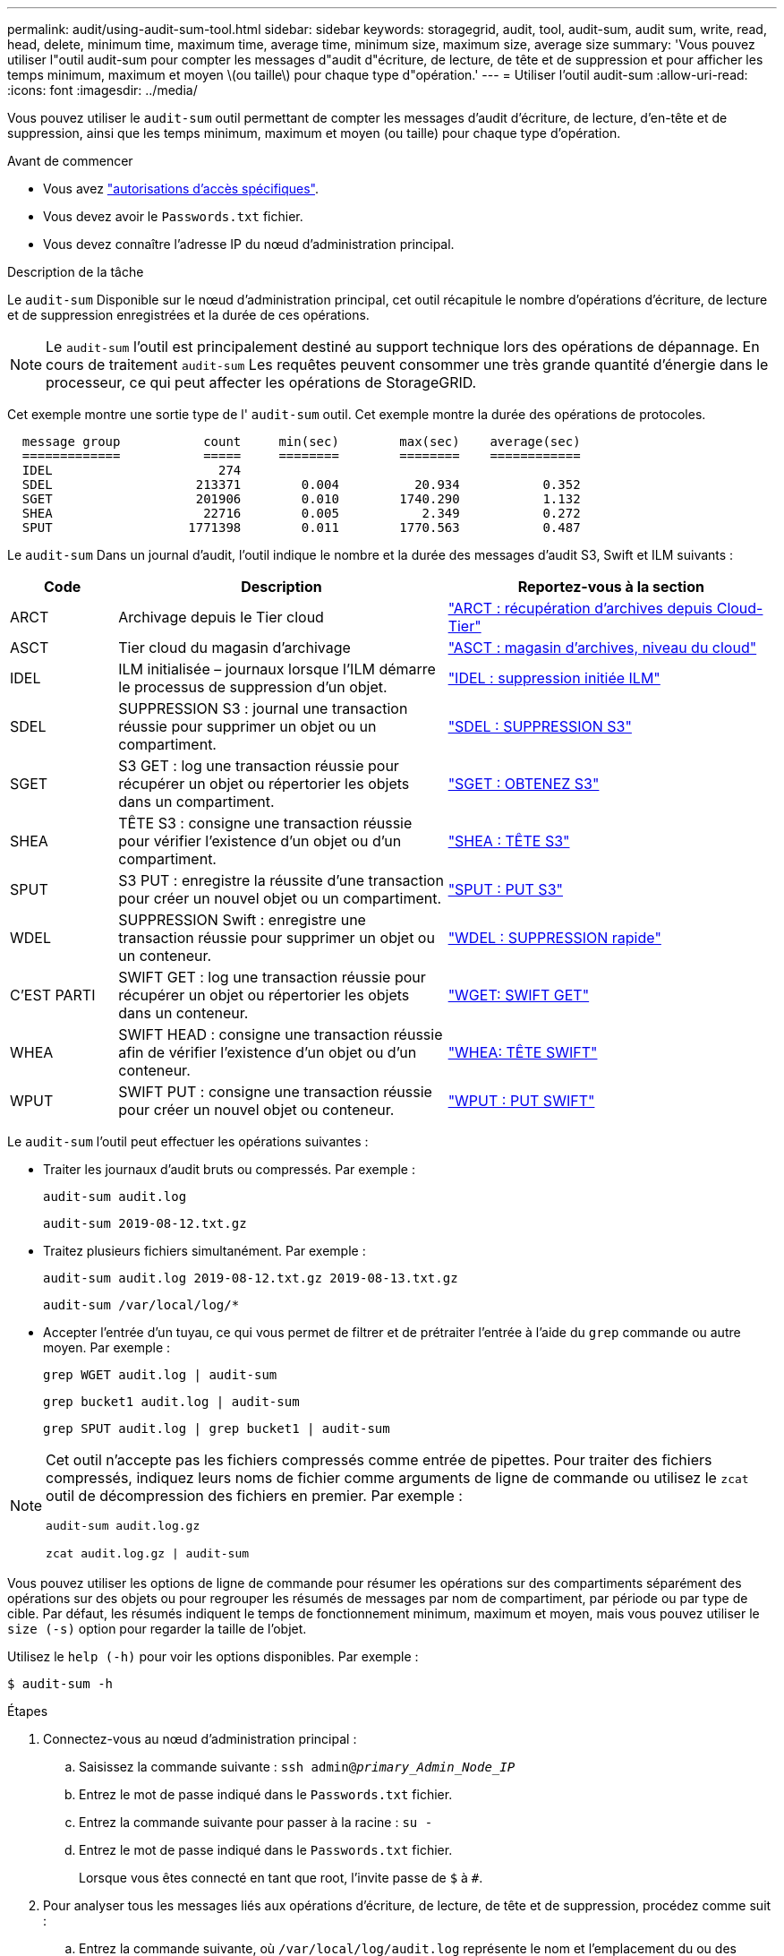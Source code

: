 ---
permalink: audit/using-audit-sum-tool.html 
sidebar: sidebar 
keywords: storagegrid, audit, tool, audit-sum, audit sum, write, read, head, delete, minimum time, maximum time, average time, minimum size, maximum size, average size 
summary: 'Vous pouvez utiliser l"outil audit-sum pour compter les messages d"audit d"écriture, de lecture, de tête et de suppression et pour afficher les temps minimum, maximum et moyen \(ou taille\) pour chaque type d"opération.' 
---
= Utiliser l'outil audit-sum
:allow-uri-read: 
:icons: font
:imagesdir: ../media/


[role="lead"]
Vous pouvez utiliser le `audit-sum` outil permettant de compter les messages d'audit d'écriture, de lecture, d'en-tête et de suppression, ainsi que les temps minimum, maximum et moyen (ou taille) pour chaque type d'opération.

.Avant de commencer
* Vous avez link:../admin/admin-group-permissions.html["autorisations d'accès spécifiques"].
* Vous devez avoir le `Passwords.txt` fichier.
* Vous devez connaître l'adresse IP du nœud d'administration principal.


.Description de la tâche
Le `audit-sum` Disponible sur le nœud d'administration principal, cet outil récapitule le nombre d'opérations d'écriture, de lecture et de suppression enregistrées et la durée de ces opérations.


NOTE: Le `audit-sum` l'outil est principalement destiné au support technique lors des opérations de dépannage. En cours de traitement `audit-sum` Les requêtes peuvent consommer une très grande quantité d'énergie dans le processeur, ce qui peut affecter les opérations de StorageGRID.

Cet exemple montre une sortie type de l' `audit-sum` outil. Cet exemple montre la durée des opérations de protocoles.

[listing]
----
  message group           count     min(sec)        max(sec)    average(sec)
  =============           =====     ========        ========    ============
  IDEL                      274
  SDEL                   213371        0.004          20.934           0.352
  SGET                   201906        0.010        1740.290           1.132
  SHEA                    22716        0.005           2.349           0.272
  SPUT                  1771398        0.011        1770.563           0.487
----
Le `audit-sum` Dans un journal d'audit, l'outil indique le nombre et la durée des messages d'audit S3, Swift et ILM suivants :

[cols="14,43,43"]
|===
| Code | Description | Reportez-vous à la section 


 a| 
ARCT
 a| 
Archivage depuis le Tier cloud
 a| 
link:arct-archive-retrieve-from-cloud-tier.html["ARCT : récupération d'archives depuis Cloud-Tier"]



 a| 
ASCT
 a| 
Tier cloud du magasin d'archivage
 a| 
link:asct-archive-store-cloud-tier.html["ASCT : magasin d'archives, niveau du cloud"]



 a| 
IDEL
 a| 
ILM initialisée – journaux lorsque l'ILM démarre le processus de suppression d'un objet.
 a| 
link:idel-ilm-initiated-delete.html["IDEL : suppression initiée ILM"]



 a| 
SDEL
 a| 
SUPPRESSION S3 : journal une transaction réussie pour supprimer un objet ou un compartiment.
 a| 
link:sdel-s3-delete.html["SDEL : SUPPRESSION S3"]



 a| 
SGET
 a| 
S3 GET : log une transaction réussie pour récupérer un objet ou répertorier les objets dans un compartiment.
 a| 
link:sget-s3-get.html["SGET : OBTENEZ S3"]



 a| 
SHEA
 a| 
TÊTE S3 : consigne une transaction réussie pour vérifier l'existence d'un objet ou d'un compartiment.
 a| 
link:shea-s3-head.html["SHEA : TÊTE S3"]



 a| 
SPUT
 a| 
S3 PUT : enregistre la réussite d'une transaction pour créer un nouvel objet ou un compartiment.
 a| 
link:sput-s3-put.html["SPUT : PUT S3"]



 a| 
WDEL
 a| 
SUPPRESSION Swift : enregistre une transaction réussie pour supprimer un objet ou un conteneur.
 a| 
link:wdel-swift-delete.html["WDEL : SUPPRESSION rapide"]



 a| 
C'EST PARTI
 a| 
SWIFT GET : log une transaction réussie pour récupérer un objet ou répertorier les objets dans un conteneur.
 a| 
link:wget-swift-get.html["WGET: SWIFT GET"]



 a| 
WHEA
 a| 
SWIFT HEAD : consigne une transaction réussie afin de vérifier l'existence d'un objet ou d'un conteneur.
 a| 
link:whea-swift-head.html["WHEA: TÊTE SWIFT"]



 a| 
WPUT
 a| 
SWIFT PUT : consigne une transaction réussie pour créer un nouvel objet ou conteneur.
 a| 
link:wput-swift-put.html["WPUT : PUT SWIFT"]

|===
Le `audit-sum` l'outil peut effectuer les opérations suivantes :

* Traiter les journaux d'audit bruts ou compressés. Par exemple :
+
`audit-sum audit.log`

+
`audit-sum 2019-08-12.txt.gz`

* Traitez plusieurs fichiers simultanément. Par exemple :
+
`audit-sum audit.log 2019-08-12.txt.gz 2019-08-13.txt.gz`

+
`audit-sum /var/local/log/*`

* Accepter l'entrée d'un tuyau, ce qui vous permet de filtrer et de prétraiter l'entrée à l'aide du `grep` commande ou autre moyen. Par exemple :
+
`grep WGET audit.log | audit-sum`

+
`grep bucket1 audit.log | audit-sum`

+
`grep SPUT audit.log | grep bucket1 | audit-sum`



[NOTE]
====
Cet outil n'accepte pas les fichiers compressés comme entrée de pipettes. Pour traiter des fichiers compressés, indiquez leurs noms de fichier comme arguments de ligne de commande ou utilisez le `zcat` outil de décompression des fichiers en premier. Par exemple :

`audit-sum audit.log.gz`

`zcat audit.log.gz | audit-sum`

====
Vous pouvez utiliser les options de ligne de commande pour résumer les opérations sur des compartiments séparément des opérations sur des objets ou pour regrouper les résumés de messages par nom de compartiment, par période ou par type de cible. Par défaut, les résumés indiquent le temps de fonctionnement minimum, maximum et moyen, mais vous pouvez utiliser le `size (-s)` option pour regarder la taille de l'objet.

Utilisez le `help (-h)` pour voir les options disponibles. Par exemple :

`$ audit-sum -h`

.Étapes
. Connectez-vous au nœud d'administration principal :
+
.. Saisissez la commande suivante : `ssh admin@_primary_Admin_Node_IP_`
.. Entrez le mot de passe indiqué dans le `Passwords.txt` fichier.
.. Entrez la commande suivante pour passer à la racine : `su -`
.. Entrez le mot de passe indiqué dans le `Passwords.txt` fichier.
+
Lorsque vous êtes connecté en tant que root, l'invite passe de `$` à `#`.



. Pour analyser tous les messages liés aux opérations d'écriture, de lecture, de tête et de suppression, procédez comme suit :
+
.. Entrez la commande suivante, où `/var/local/log/audit.log` représente le nom et l'emplacement du ou des fichiers à analyser :
+
`$ audit-sum /var/local/log/audit.log`

+
Cet exemple montre une sortie type de l' `audit-sum` outil. Cet exemple montre la durée des opérations de protocoles.

+
[listing]
----
  message group           count     min(sec)        max(sec)    average(sec)
  =============           =====     ========        ========    ============
  IDEL                      274
  SDEL                   213371        0.004          20.934           0.352
  SGET                   201906        0.010        1740.290           1.132
  SHEA                    22716        0.005           2.349           0.272
  SPUT                  1771398        0.011        1770.563           0.487
----
+
Dans cet exemple, les opérations SGET (S3 GET) sont les opérations les plus lentes en moyenne à 1.13 secondes, mais les opérations SGET et SPUT (S3 PUT) affichent toutes les deux de longues périodes de pire des cas d'environ 1,770 secondes.

.. Pour afficher les opérations de récupération 10 les plus lentes, utilisez la commande grep pour sélectionner uniquement les messages SGET et ajouter l'option de sortie longue (`-l`) pour inclure les chemins d'accès aux objets :
+
`grep SGET audit.log | audit-sum -l`

+
Les résultats incluent le type (objet ou compartiment) et le chemin, ce qui vous permet d'afficher le journal d'audit pour les autres messages relatifs à ces objets particuliers.

+
[listing]
----
Total:          201906 operations
    Slowest:      1740.290 sec
    Average:         1.132 sec
    Fastest:         0.010 sec
    Slowest operations:
        time(usec)       source ip         type      size(B) path
        ========== =============== ============ ============ ====
        1740289662   10.96.101.125       object   5663711385 backup/r9O1OaQ8JB-1566861764-4519.iso
        1624414429   10.96.101.125       object   5375001556 backup/r9O1OaQ8JB-1566861764-6618.iso
        1533143793   10.96.101.125       object   5183661466 backup/r9O1OaQ8JB-1566861764-4518.iso
             70839   10.96.101.125       object        28338 bucket3/dat.1566861764-6619
             68487   10.96.101.125       object        27890 bucket3/dat.1566861764-6615
             67798   10.96.101.125       object        27671 bucket5/dat.1566861764-6617
             67027   10.96.101.125       object        27230 bucket5/dat.1566861764-4517
             60922   10.96.101.125       object        26118 bucket3/dat.1566861764-4520
             35588   10.96.101.125       object        11311 bucket3/dat.1566861764-6616
             23897   10.96.101.125       object        10692 bucket3/dat.1566861764-4516
----
+
Dans cet exemple de sortie, vous pouvez constater que les trois demandes GET S3 les plus lentes étaient celles des objets d'une taille d'environ 5 Go (ce qui est beaucoup plus important que les autres objets). La grande taille tient compte des délais de récupération lents les moins importants.



. Pour déterminer la taille des objets en cours d'ingestion et d'extraction à partir de votre grille, utilisez l'option size (`-s`) :
+
`audit-sum -s audit.log`

+
[listing]
----
  message group           count       min(MB)          max(MB)      average(MB)
  =============           =====     ========        ========    ============
  IDEL                      274        0.004        5000.000        1654.502
  SDEL                   213371        0.000          10.504           1.695
  SGET                   201906        0.000        5000.000          14.920
  SHEA                    22716        0.001          10.504           2.967
  SPUT                  1771398        0.000        5000.000           2.495
----
+
Dans cet exemple, la taille moyenne des objets pour SPUT est inférieure à 2.5 Mo, mais la taille moyenne pour SGET est beaucoup plus grande. Le nombre de messages SPUT est beaucoup plus élevé que le nombre de messages SGET, ce qui indique que la plupart des objets ne sont jamais récupérés.

. Si vous voulez déterminer si les récupérations étaient lentes hier :
+
.. Exécutez la commande sur le journal d'audit approprié et utilisez l'option group-by-time (`-gt`), suivi de la période (par exemple, 15M, 1H, 10S) :
+
`grep SGET audit.log | audit-sum -gt 1H`

+
[listing]
----
  message group           count    min(sec)       max(sec)   average(sec)
  =============           =====     ========        ========    ============
  2019-09-05T00            7591        0.010        1481.867           1.254
  2019-09-05T01            4173        0.011        1740.290           1.115
  2019-09-05T02           20142        0.011        1274.961           1.562
  2019-09-05T03           57591        0.010        1383.867           1.254
  2019-09-05T04          124171        0.013        1740.290           1.405
  2019-09-05T05          420182        0.021        1274.511           1.562
  2019-09-05T06         1220371        0.015        6274.961           5.562
  2019-09-05T07          527142        0.011        1974.228           2.002
  2019-09-05T08          384173        0.012        1740.290           1.105
  2019-09-05T09           27591        0.010        1481.867           1.354
----
+
Ces résultats montrent que S3 GÉNÈRE un trafic entre 06:00 et 07:00. Les temps maximum et moyen sont à la fois considérablement plus élevés à ces moments aussi, et ils n'ont pas augmenté progressivement à mesure que le comptage a augmenté. Cela suggère que la capacité a été dépassée quelque part, peut-être dans le réseau ou que la grille peut traiter les demandes.

.. Pour déterminer la taille des objets récupérés chaque heure hier, ajoutez l'option size (`-s`) à la commande :
+
`grep SGET audit.log | audit-sum -gt 1H -s`

+
[listing]
----
  message group           count       min(B)          max(B)      average(B)
  =============           =====     ========        ========    ============
  2019-09-05T00            7591        0.040        1481.867           1.976
  2019-09-05T01            4173        0.043        1740.290           2.062
  2019-09-05T02           20142        0.083        1274.961           2.303
  2019-09-05T03           57591        0.912        1383.867           1.182
  2019-09-05T04          124171        0.730        1740.290           1.528
  2019-09-05T05          420182        0.875        4274.511           2.398
  2019-09-05T06         1220371        0.691  5663711385.961          51.328
  2019-09-05T07          527142        0.130        1974.228           2.147
  2019-09-05T08          384173        0.625        1740.290           1.878
  2019-09-05T09           27591        0.689        1481.867           1.354
----
+
Ces résultats indiquent que des récupérations très importantes se sont produites lorsque le trafic global de récupération était à son maximum.

.. Pour plus de détails, utilisez le link:using-audit-explain-tool.html["outil d'audit-explication"] Pour revoir toutes les opérations de SGET pendant cette heure :
+
`grep 2019-09-05T06 audit.log | grep SGET | audit-explain | less`

+
Si la sortie de la commande grep est censée être de nombreuses lignes, ajoutez le `less` commande pour afficher le contenu du fichier journal d'audit une page (un écran) à la fois.



. Si vous souhaitez déterminer si les opérations SPUT sur les godets sont plus lentes que les opérations SPUT pour les objets :
+
.. Commencez par utiliser le `-go` option, qui regroupe les messages pour les opérations liées aux objets et aux compartiments séparément :
+
`grep SPUT sample.log | audit-sum -go`

+
[listing]
----
  message group           count     min(sec)        max(sec)    average(sec)
  =============           =====     ========        ========    ============
  SPUT.bucket                 1        0.125           0.125           0.125
  SPUT.object                12        0.025           1.019           0.236
----
+
Les résultats montrent que les opérations SPUT pour les compartiments ont des caractéristiques de performances différentes de celles des opérations SPUT pour les objets.

.. Pour déterminer les godets dont les opérations SPUT sont les plus lentes, utiliser le `-gb` option, qui regroupe les messages par compartiment :
+
`grep SPUT audit.log | audit-sum -gb`

+
[listing]
----
  message group                  count     min(sec)        max(sec)    average(sec)
  =============                  =====     ========        ========    ============
  SPUT.cho-non-versioning        71943        0.046        1770.563           1.571
  SPUT.cho-versioning            54277        0.047        1736.633           1.415
  SPUT.cho-west-region           80615        0.040          55.557           1.329
  SPUT.ldt002                  1564563        0.011          51.569           0.361
----
.. Pour déterminer quels compartiments ont la plus grande taille d'objet SPUT, utilisez les deux `-gb` et le `-s` options :
+
`grep SPUT audit.log | audit-sum -gb -s`

+
[listing]
----
  message group                  count       min(B)          max(B)      average(B)
  =============                  =====     ========        ========    ============
  SPUT.cho-non-versioning        71943        2.097        5000.000          21.672
  SPUT.cho-versioning            54277        2.097        5000.000          21.120
  SPUT.cho-west-region           80615        2.097         800.000          14.433
  SPUT.ldt002                  1564563        0.000         999.972           0.352
----



